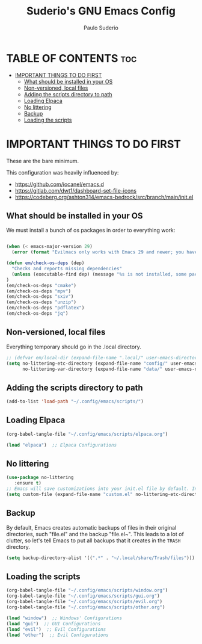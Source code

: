 #+title: Suderio's GNU Emacs Config
#+AUTHOR: Paulo Suderio
#+DESCRIPTION: Suderio's personal Emacs config.
#+STARTUP: showeverything
#+OPTIONS: toc:2

* TABLE OF CONTENTS :toc:
- [[#important-things-to-do-first][IMPORTANT THINGS TO DO FIRST]]
  - [[#what-should-be-installed-in-your-os][What should be installed in your OS]]
  - [[#non-versioned-local-files][Non-versioned, local files]]
  - [[#adding-the-scripts-directory-to-path][Adding the scripts directory to path]]
  - [[#loading-elpaca][Loading Elpaca]]
  - [[#no-littering][No littering]]
  - [[#backup][Backup]]
  - [[#loading-the-scripts][Loading the scripts]]

* IMPORTANT THINGS TO DO FIRST
These are the bare minimum.

This configuration was heavily influenced by:
- https://github.com/iocanel/emacs.d
- https://gitlab.com/dwt1/dashboard-set-file-icons
- https://codeberg.org/ashton314/emacs-bedrock/src/branch/main/init.el

** What should be installed in your OS
We must install a bunch of os packages in order to everything work:
#+begin_src emacs-lisp

(when (< emacs-major-version 29)
  (error (format "Evilmacs only works with Emacs 29 and newer; you have version ~a" emacs-major-version)))

(defun em/check-os-deps (dep)
  "Checks and reports missing dependencies"
  (unless (executable-find dep) (message "%s is not installed, some packages may not work" dep))
)
(em/check-os-deps "cmake")
(em/check-os-deps "mpv")
(em/check-os-deps "sxiv")
(em/check-os-deps "unzip")
(em/check-os-deps "pdflatex")
(em/check-os-deps "jq")
#+end_src
** Non-versioned, local files
Everything temporary should go in the .local directory.
#+begin_src emacs-lisp
;; (defvar em/local-dir (expand-file-name ".local/" user-emacs-directory) "Local state directory")
(setq no-littering-etc-directory (expand-file-name "config/" user-emacs-directory)
      no-littering-var-directory (expand-file-name "data/" user-emacs-directory))
#+end_src
** Adding the scripts directory to path
#+begin_src emacs-lisp
(add-to-list 'load-path "~/.config/emacs/scripts/")
#+end_src
** Loading Elpaca
#+begin_src emacs-lisp
(org-babel-tangle-file "~/.config/emacs/scripts/elpaca.org")

(load "elpaca")  ;; Elpaca Configurations
#+end_src

** No littering
#+begin_src emacs-lisp
(use-package no-littering
   :ensure t)
;; Emacs will save customizations into your init.el file by default. Instead, save in the "etc" directory:
(setq custom-file (expand-file-name "custom.el" no-littering-etc-directory))
#+end_src
** Backup 
By default, Emacs creates automatic backups of files in their original directories, such "file.el" and the backup "file.el~".  This leads to a lot of clutter, so let's tell Emacs to put all backups that it creates in the =TRASH= directory.
#+begin_src emacs-lisp
(setq backup-directory-alist '((".*" . "~/.local/share/Trash/files")))

#+end_src
** Loading the scripts
#+begin_src emacs-lisp
(org-babel-tangle-file "~/.config/emacs/scripts/window.org")
(org-babel-tangle-file "~/.config/emacs/scripts/gui.org")
(org-babel-tangle-file "~/.config/emacs/scripts/evil.org")
(org-babel-tangle-file "~/.config/emacs/scripts/other.org")

(load "window")  ;; Windows' Configurations
(load "gui")  ;; GUI Configurations
(load "evil")  ;; Evil Configurations
(load "other")  ;; Evil Configurations
#+end_src
